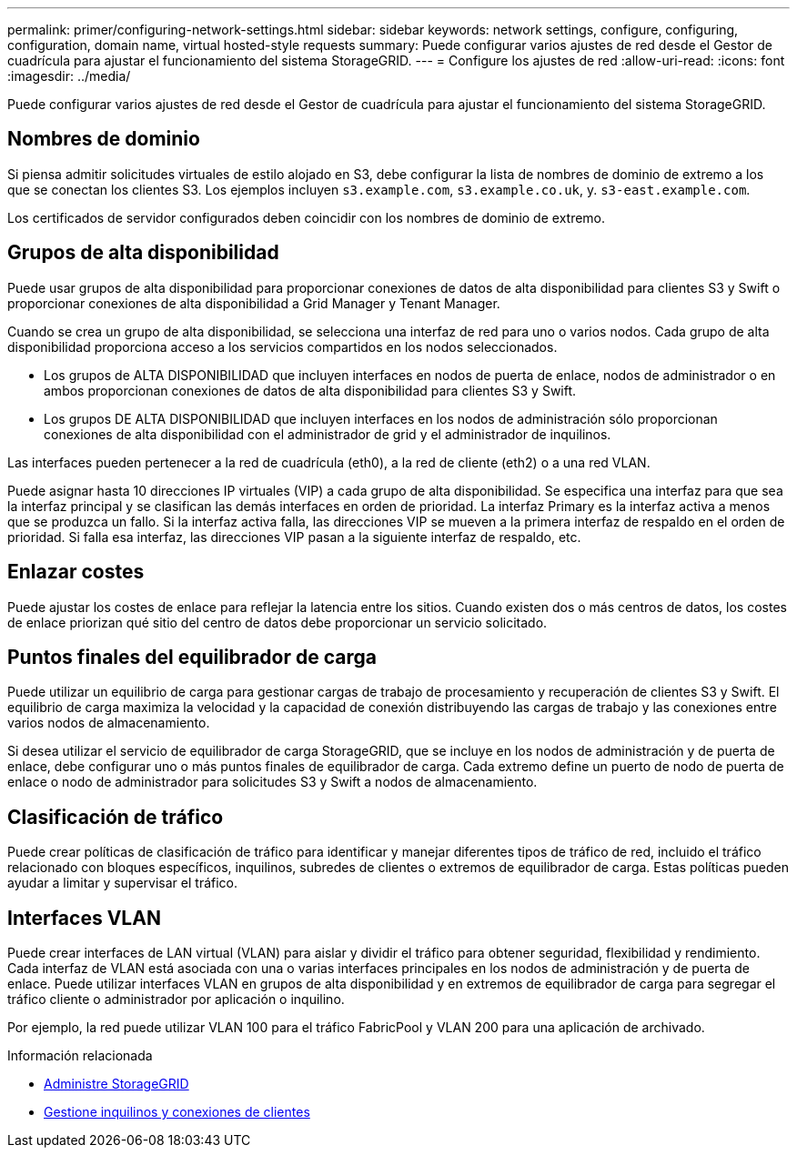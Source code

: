 ---
permalink: primer/configuring-network-settings.html 
sidebar: sidebar 
keywords: network settings, configure, configuring, configuration, domain name, virtual hosted-style requests 
summary: Puede configurar varios ajustes de red desde el Gestor de cuadrícula para ajustar el funcionamiento del sistema StorageGRID. 
---
= Configure los ajustes de red
:allow-uri-read: 
:icons: font
:imagesdir: ../media/


[role="lead"]
Puede configurar varios ajustes de red desde el Gestor de cuadrícula para ajustar el funcionamiento del sistema StorageGRID.



== Nombres de dominio

Si piensa admitir solicitudes virtuales de estilo alojado en S3, debe configurar la lista de nombres de dominio de extremo a los que se conectan los clientes S3. Los ejemplos incluyen `s3.example.com`, `s3.example.co.uk`, y. `s3-east.example.com`.

Los certificados de servidor configurados deben coincidir con los nombres de dominio de extremo.



== Grupos de alta disponibilidad

Puede usar grupos de alta disponibilidad para proporcionar conexiones de datos de alta disponibilidad para clientes S3 y Swift o proporcionar conexiones de alta disponibilidad a Grid Manager y Tenant Manager.

Cuando se crea un grupo de alta disponibilidad, se selecciona una interfaz de red para uno o varios nodos. Cada grupo de alta disponibilidad proporciona acceso a los servicios compartidos en los nodos seleccionados.

* Los grupos de ALTA DISPONIBILIDAD que incluyen interfaces en nodos de puerta de enlace, nodos de administrador o en ambos proporcionan conexiones de datos de alta disponibilidad para clientes S3 y Swift.
* Los grupos DE ALTA DISPONIBILIDAD que incluyen interfaces en los nodos de administración sólo proporcionan conexiones de alta disponibilidad con el administrador de grid y el administrador de inquilinos.


Las interfaces pueden pertenecer a la red de cuadrícula (eth0), a la red de cliente (eth2) o a una red VLAN.

Puede asignar hasta 10 direcciones IP virtuales (VIP) a cada grupo de alta disponibilidad. Se especifica una interfaz para que sea la interfaz principal y se clasifican las demás interfaces en orden de prioridad. La interfaz Primary es la interfaz activa a menos que se produzca un fallo. Si la interfaz activa falla, las direcciones VIP se mueven a la primera interfaz de respaldo en el orden de prioridad. Si falla esa interfaz, las direcciones VIP pasan a la siguiente interfaz de respaldo, etc.



== Enlazar costes

Puede ajustar los costes de enlace para reflejar la latencia entre los sitios. Cuando existen dos o más centros de datos, los costes de enlace priorizan qué sitio del centro de datos debe proporcionar un servicio solicitado.



== Puntos finales del equilibrador de carga

Puede utilizar un equilibrio de carga para gestionar cargas de trabajo de procesamiento y recuperación de clientes S3 y Swift. El equilibrio de carga maximiza la velocidad y la capacidad de conexión distribuyendo las cargas de trabajo y las conexiones entre varios nodos de almacenamiento.

Si desea utilizar el servicio de equilibrador de carga StorageGRID, que se incluye en los nodos de administración y de puerta de enlace, debe configurar uno o más puntos finales de equilibrador de carga. Cada extremo define un puerto de nodo de puerta de enlace o nodo de administrador para solicitudes S3 y Swift a nodos de almacenamiento.



== Clasificación de tráfico

Puede crear políticas de clasificación de tráfico para identificar y manejar diferentes tipos de tráfico de red, incluido el tráfico relacionado con bloques específicos, inquilinos, subredes de clientes o extremos de equilibrador de carga. Estas políticas pueden ayudar a limitar y supervisar el tráfico.



== Interfaces VLAN

Puede crear interfaces de LAN virtual (VLAN) para aislar y dividir el tráfico para obtener seguridad, flexibilidad y rendimiento. Cada interfaz de VLAN está asociada con una o varias interfaces principales en los nodos de administración y de puerta de enlace. Puede utilizar interfaces VLAN en grupos de alta disponibilidad y en extremos de equilibrador de carga para segregar el tráfico cliente o administrador por aplicación o inquilino.

Por ejemplo, la red puede utilizar VLAN 100 para el tráfico FabricPool y VLAN 200 para una aplicación de archivado.

.Información relacionada
* xref:../admin/index.adoc[Administre StorageGRID]
* xref:managing-tenants-and-client-connections.adoc[Gestione inquilinos y conexiones de clientes]

